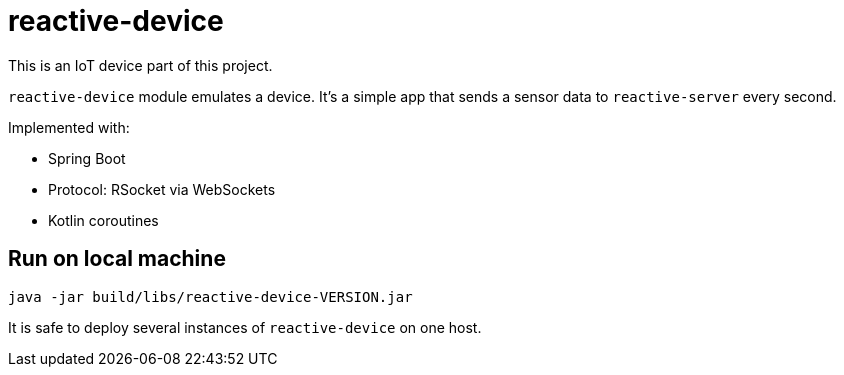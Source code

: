 = reactive-device

This is an IoT device part of this project.

`reactive-device` module emulates a device.
It's a simple app that sends a sensor data to `reactive-server` every second.

Implemented with:

- Spring Boot
- Protocol: RSocket via WebSockets
- Kotlin coroutines


== Run on local machine

    java -jar build/libs/reactive-device-VERSION.jar

It is safe to deploy several instances of `reactive-device` on one host.
